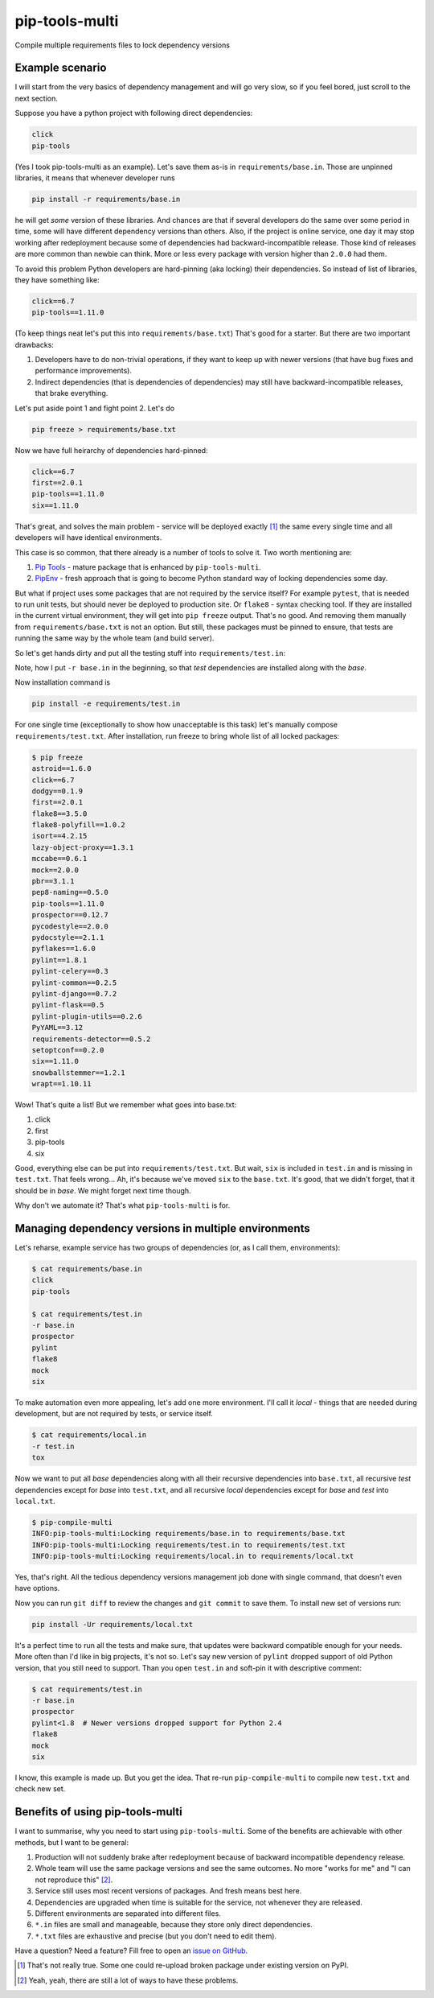 ===============================
pip-tools-multi
===============================

.. image:: https://badge.fury.io/py/pip-tools-multi.png
    :target: http://badge.fury.io/py/pip-tools-multi

.. image:: https://travis-ci.org/peterdemin/pip-tools-multi.svg?branch=master
        :target: https://travis-ci.org/peterdemin/pip-tools-multi

.. image:: https://pypip.in/d/pip-tools-multi/badge.png
        :target: https://pypi.python.org/pypi/pip-tools-multi


Compile multiple requirements files to lock dependency versions

Example scenario
----------------

I will start from the very basics of dependency management and will go very slow,
so if you feel bored, just scroll to the next section.

Suppose you have a python project with following direct dependencies:

.. code-block::

    click
    pip-tools

(Yes I took pip-tools-multi as an example).
Let's save them as-is in ``requirements/base.in``.
Those are unpinned libraries, it means that whenever developer runs

.. code-block:: shell

    pip install -r requirements/base.in

he will get *some* version of these libraries.
And chances are that if several developers do the same over some period in time,
some will have different dependency versions than others.
Also, if the project is online service, one day it may stop working after
redeployment because some of dependencies had backward-incompatible release.
Those kind of releases are more common than newbie can think.
More or less every package with version higher than ``2.0.0`` had them.

To avoid this problem Python developers are hard-pinning (aka locking) their dependencies.
So instead of list of libraries, they have something like:

.. code-block::

    click==6.7
    pip-tools==1.11.0

(To keep things neat let's put this into ``requirements/base.txt``)
That's good for a starter. But there are two important drawbacks:

1. Developers have to do non-trivial operations, if they want to keep up with
   newer versions (that have bug fixes and performance improvements).
2. Indirect dependencies (that is dependencies of dependencies) may still have
   backward-incompatible releases, that brake everything.

Let's put aside point 1 and fight point 2. Let's do

.. code-block:: shell

    pip freeze > requirements/base.txt

Now we have full heirarchy of dependencies hard-pinned:

.. code-block::

    click==6.7
    first==2.0.1
    pip-tools==1.11.0
    six==1.11.0

That's great, and solves the main problem - service will be deployed exactly [#]_
the same every single time and all developers will have identical environments.

This case is so common, that there already is a number of tools to solve it.
Two worth mentioning are:

1. `Pip Tools`_ - mature package that is enhanced by ``pip-tools-multi``.
2. `PipEnv`_ - fresh approach that is going to become Python standard
   way of locking dependencies some day.

But what if project uses some packages that are not required by the service itself?
For example ``pytest``, that is needed to run unit tests, but should never
be deployed to production site. Or ``flake8`` - syntax checking tool.
If they are installed in the current virtual environment, they will get into
``pip freeze`` output.
That's no good.
And removing them manually from ``requirements/base.txt`` is not an option.
But still, these packages must be pinned to ensure, that tests are running
the same way by the whole team (and build server).

So let's get hands dirty and put all the testing stuff into ``requirements/test.in``:

.. code-block::
    -r base.in
    
    prospector
    pylint
    flake8
    mock
    six

Note, how I put ``-r base.in`` in the beginning, so that *test* dependencies are installed
along with the *base*.

Now installation command is

.. code-block:: shell

    pip install -e requirements/test.in

For one single time (exceptionally to show how unacceptable is this task)
let's manually compose ``requirements/test.txt``.
After installation, run freeze to bring whole list of all locked packages:

.. code-block:: shell

    $ pip freeze
    astroid==1.6.0
    click==6.7
    dodgy==0.1.9
    first==2.0.1
    flake8==3.5.0
    flake8-polyfill==1.0.2
    isort==4.2.15
    lazy-object-proxy==1.3.1
    mccabe==0.6.1
    mock==2.0.0
    pbr==3.1.1
    pep8-naming==0.5.0
    pip-tools==1.11.0
    prospector==0.12.7
    pycodestyle==2.0.0
    pydocstyle==2.1.1
    pyflakes==1.6.0
    pylint==1.8.1
    pylint-celery==0.3
    pylint-common==0.2.5
    pylint-django==0.7.2
    pylint-flask==0.5
    pylint-plugin-utils==0.2.6
    PyYAML==3.12
    requirements-detector==0.5.2
    setoptconf==0.2.0
    six==1.11.0
    snowballstemmer==1.2.1
    wrapt==1.10.11

Wow! That's quite a list! But we remember what goes into base.txt:

1. click
2. first
3. pip-tools
4. six

Good, everything else can be put into ``requirements/test.txt``.
But wait, ``six`` is included in ``test.in`` and is missing in ``test.txt``.
That feels wrong... Ah, it's because we've moved ``six`` to the ``base.txt``.
It's good, that we didn't forget, that it should be in *base*.
We might forget next time though.

Why don't we automate it? That's what ``pip-tools-multi`` is for.

Managing dependency versions in multiple environments
-----------------------------------------------------

Let's reharse, example service has two groups of dependencies
(or, as I call them, environments):

.. code-block::

    $ cat requirements/base.in 
    click
    pip-tools

    $ cat requirements/test.in 
    -r base.in
    prospector
    pylint
    flake8
    mock
    six

To make automation even more appealing, let's add one more environment.
I'll call it *local* - things that are needed during development, but are not
required by tests, or service itself.

.. code-block::

    $ cat requirements/local.in 
    -r test.in
    tox

Now we want to put all *base* dependencies along with all their recursive dependencies
into ``base.txt``,
all recursive *test* dependencies except for *base* into ``test.txt``,
and all recursive *local* dependencies except for *base* and *test* into ``local.txt``.

.. code-block:: shell

    $ pip-compile-multi
    INFO:pip-tools-multi:Locking requirements/base.in to requirements/base.txt
    INFO:pip-tools-multi:Locking requirements/test.in to requirements/test.txt
    INFO:pip-tools-multi:Locking requirements/local.in to requirements/local.txt

Yes, that's right. All the tedious dependency versions management job done with
single command, that doesn't even have options.

Now you can run ``git diff`` to review the changes and ``git commit`` to save them.
To install new set of versions run:

.. code-block:: shell

    pip install -Ur requirements/local.txt

It's a perfect time to run all the tests and make sure, that updates were
backward compatible enough for your needs.
More often than I'd like in big projects, it's not so.
Let's say new version of ``pylint`` dropped support of old Python version,
that you still need to support.
Than you open ``test.in`` and soft-pin it with descriptive comment:

.. code-block::

    $ cat requirements/test.in 
    -r base.in
    prospector
    pylint<1.8  # Newer versions dropped support for Python 2.4
    flake8
    mock
    six

I know, this example is made up. But you get the idea.
That re-run ``pip-compile-multi`` to compile new ``test.txt`` and check new set.

Benefits of using pip-tools-multi
---------------------------------

I want to summarise, why you need to start using ``pip-tools-multi``.
Some of the benefits are achievable with other methods, but I want to be general:

1. Production will not suddenly brake after redeployment because of
   backward incompatible dependency release.
2. Whole team will use the same package versions and see the same outcomes.
   No more "works for me" and "I can not reproduce this" [#]_.
3. Service still uses most recent versions of packages.
   And fresh means best here.
4. Dependencies are upgraded when time is suitable for the service,
   not whenever they are released.
5. Different environments are separated into different files.
6. ``*.in`` files are small and manageable, because they store only direct dependencies.
7. ``*.txt`` files are exhaustive and precise (but you don't need to edit them).

Have a question? Need a feature? Fill free to open an `issue on GitHub`_.

.. [#] That's not really true. Some one could re-upload broken package
       under existing version on PyPI.
.. [#] Yeah, yeah, there are still a lot of ways to have these problems.
.. _Pip Tools: https://github.com/jazzband/pip-tools
.. _PipEnv: https://github.com/pypa/pipenv
.. _issue on GitHub: https://github.com/peterdemin/pip-tools-multi/issues
